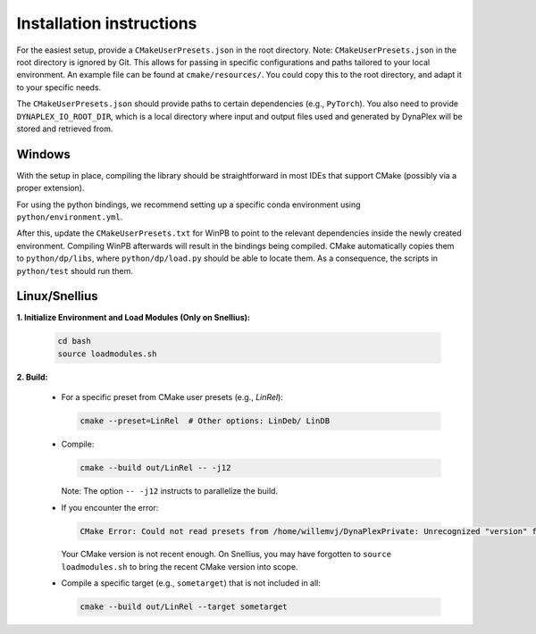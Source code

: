 Installation instructions
=========================

For the easiest setup, provide a ``CMakeUserPresets.json`` in the root directory. Note: ``CMakeUserPresets.json`` in the root directory is ignored by Git. This allows for passing in specific configurations and paths tailored to your local environment. An example file can be found at ``cmake/resources/``. You could copy this to the root directory, and adapt it to your specific needs.

The ``CMakeUserPresets.json`` should provide paths to certain dependencies (e.g., ``PyTorch``). You also need to provide ``DYNAPLEX_IO_ROOT_DIR``, which is a local directory where input and output files used and generated by DynaPlex will be stored and retrieved from.

Windows
-------

With the setup in place, compiling the library should be straightforward in most IDEs that support CMake (possibly via a proper extension).

For using the python bindings, we recommend setting up a specific conda environment using ``python/environment.yml``.

After this, update the ``CMakeUserPresets.txt`` for WinPB to point to the relevant dependencies inside the newly created environment. Compiling WinPB afterwards will result in the bindings being compiled. CMake automatically copies them to ``python/dp/libs``, where ``python/dp/load.py`` should be able to locate them. As a consequence, the scripts in ``python/test`` should run them.

Linux/Snellius
--------------

**1. Initialize Environment and Load Modules (Only on Snellius):**

   .. code-block:: bash

      cd bash
      source loadmodules.sh

**2. Build:**

   - For a specific preset from CMake user presets (e.g., `LinRel`):

     .. code-block:: bash

        cmake --preset=LinRel  # Other options: LinDeb/ LinDB

   - Compile:

     .. code-block:: bash

        cmake --build out/LinRel -- -j12

     Note: The option ``-- -j12`` instructs to parallelize the build.

   - If you encounter the error:

     .. code-block:: text

        CMake Error: Could not read presets from /home/willemvj/DynaPlexPrivate: Unrecognized "version" field

     Your CMake version is not recent enough. On Snellius, you may have forgotten to ``source loadmodules.sh`` to bring the recent CMake version into scope.

   - Compile a specific target (e.g., ``sometarget``) that is not included in all:

     .. code-block:: bash

        cmake --build out/LinRel --target sometarget